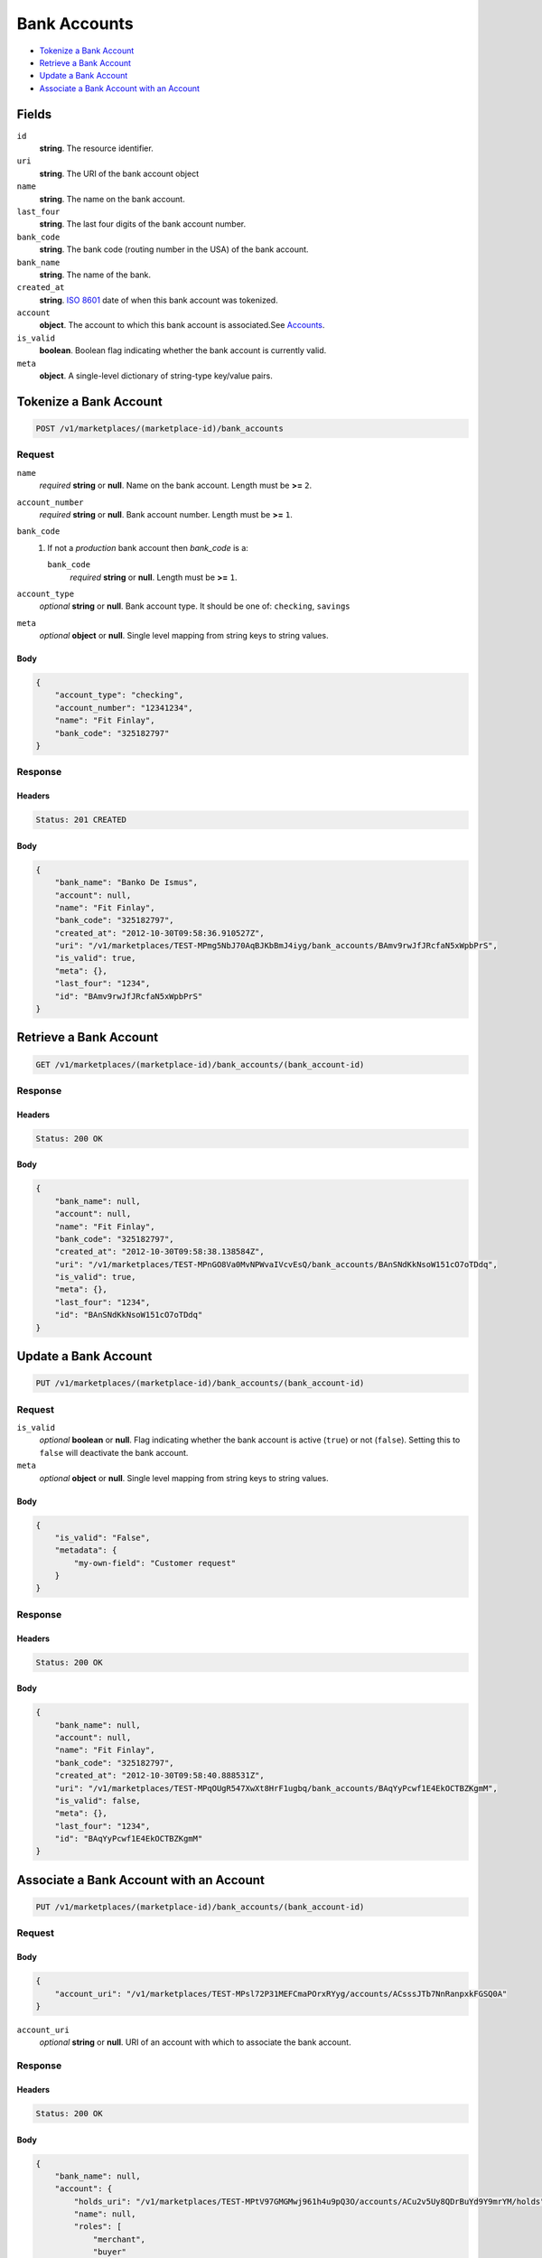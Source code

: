 Bank Accounts
=============

- `Tokenize a Bank Account`_
- `Retrieve a Bank Account`_
- `Update a Bank Account`_
- `Associate a Bank Account with an Account`_


Fields
------

``id`` 
    **string**. The resource identifier. 
 
``uri`` 
    **string**. The URI of the bank account object  
 
``name`` 
    **string**. The name on the bank account. 
 
``last_four`` 
    **string**. The last four digits of the bank account number. 
 
``bank_code`` 
    **string**. The bank code (routing number in the USA) of the bank account. 
 
``bank_name`` 
    **string**. The name of the bank. 
 
``created_at`` 
    **string**. `ISO 8601 <http://www.w3.org/QA/Tips/iso-date>`_ date of when this 
    bank account was tokenized. 
 
``account`` 
    **object**. The account to which this bank account is associated.See `Accounts <./accounts.rst#fields>`_. 
 
``is_valid`` 
    **boolean**. Boolean flag indicating whether the bank account is currently valid. 
 
``meta`` 
    **object**. A single-level dictionary of string-type key/value pairs. 
 

Tokenize a Bank Account
-----------------------

.. code:: 
 
    POST /v1/marketplaces/(marketplace-id)/bank_accounts 
 

Request
~~~~~~~

``name`` 
    *required* **string** or **null**. Name on the bank account. Length must be **>=** ``2``. 
 
``account_number`` 
    *required* **string** or **null**. Bank account number. Length must be **>=** ``1``. 
 
``bank_code`` 
    #. If not a *production* bank account then `bank_code` is a: 
 
       ``bank_code`` 
           *required* **string** or **null**. Length must be **>=** ``1``. 
 
 
``account_type`` 
    *optional* **string** or **null**. Bank account type. It should be one of: ``checking``, ``savings`` 
 
``meta`` 
    *optional* **object** or **null**. Single level mapping from string keys to string values. 
 

Body 
^^^^ 
 
.. code:: javascript 
 
    { 
        "account_type": "checking",  
        "account_number": "12341234",  
        "name": "Fit Finlay",  
        "bank_code": "325182797" 
    } 
 

Response
~~~~~~~~

Headers 
^^^^^^^ 
 
.. code::  
 
    Status: 201 CREATED 
 
Body 
^^^^ 
 
.. code:: javascript 
 
    { 
        "bank_name": "Banko De Ismus",  
        "account": null,  
        "name": "Fit Finlay",  
        "bank_code": "325182797",  
        "created_at": "2012-10-30T09:58:36.910527Z",  
        "uri": "/v1/marketplaces/TEST-MPmg5NbJ70AqBJKbBmJ4iyg/bank_accounts/BAmv9rwJfJRcfaN5xWpbPrS",  
        "is_valid": true,  
        "meta": {},  
        "last_four": "1234",  
        "id": "BAmv9rwJfJRcfaN5xWpbPrS" 
    } 
 

Retrieve a Bank Account
-----------------------

.. code:: 
 
    GET /v1/marketplaces/(marketplace-id)/bank_accounts/(bank_account-id) 
 

Response 
~~~~~~~~ 
 
Headers 
^^^^^^^ 
 
.. code::  
 
    Status: 200 OK 
 
Body 
^^^^ 
 
.. code:: javascript 
 
    { 
        "bank_name": null,  
        "account": null,  
        "name": "Fit Finlay",  
        "bank_code": "325182797",  
        "created_at": "2012-10-30T09:58:38.138584Z",  
        "uri": "/v1/marketplaces/TEST-MPnGO8Va0MvNPWvaIVcvEsQ/bank_accounts/BAnSNdKkNsoW151cO7oTDdq",  
        "is_valid": true,  
        "meta": {},  
        "last_four": "1234",  
        "id": "BAnSNdKkNsoW151cO7oTDdq" 
    } 
 

Update a Bank Account
---------------------

.. code:: 
 
    PUT /v1/marketplaces/(marketplace-id)/bank_accounts/(bank_account-id) 
 

Request
~~~~~~~

``is_valid`` 
    *optional* **boolean** or **null**. Flag indicating whether the bank account is active (``true``) or not 
    (``false``). Setting this to ``false`` will deactivate the bank account. 
 
``meta`` 
    *optional* **object** or **null**. Single level mapping from string keys to string values. 
 

Body 
^^^^ 
 
.. code:: javascript 
 
    { 
        "is_valid": "False",  
        "metadata": { 
            "my-own-field": "Customer request" 
        } 
    } 
 

Response
~~~~~~~~

Headers 
^^^^^^^ 
 
.. code::  
 
    Status: 200 OK 
 
Body 
^^^^ 
 
.. code:: javascript 
 
    { 
        "bank_name": null,  
        "account": null,  
        "name": "Fit Finlay",  
        "bank_code": "325182797",  
        "created_at": "2012-10-30T09:58:40.888531Z",  
        "uri": "/v1/marketplaces/TEST-MPqOUgR547XwXt8HrF1ugbq/bank_accounts/BAqYyPcwf1E4EkOCTBZKgmM",  
        "is_valid": false,  
        "meta": {},  
        "last_four": "1234",  
        "id": "BAqYyPcwf1E4EkOCTBZKgmM" 
    } 
 

Associate a Bank Account with an Account
----------------------------------------

.. code:: 
 
    PUT /v1/marketplaces/(marketplace-id)/bank_accounts/(bank_account-id) 
 

Request
~~~~~~~

Body 
^^^^ 
 
.. code:: javascript 
 
    { 
        "account_uri": "/v1/marketplaces/TEST-MPsl72P31MEFCmaPOrxRYyg/accounts/ACsssJTb7NnRanpxkFGSQ0A" 
    } 
 

``account_uri`` 
    *optional* **string** or **null**. URI of an account with which to associate the bank account. 
 

Response
~~~~~~~~

Headers 
^^^^^^^ 
 
.. code::  
 
    Status: 200 OK 
 
Body 
^^^^ 
 
.. code:: javascript 
 
    { 
        "bank_name": null,  
        "account": { 
            "holds_uri": "/v1/marketplaces/TEST-MPtV97GMGMwj961h4u9pQ3O/accounts/ACu2v5Uy8QDrBuYd9Y9mrYM/holds",  
            "name": null,  
            "roles": [ 
                "merchant",  
                "buyer" 
            ],  
            "created_at": "2012-10-30T09:58:43.612363Z",  
            "uri": "/v1/marketplaces/TEST-MPtV97GMGMwj961h4u9pQ3O/accounts/ACu2v5Uy8QDrBuYd9Y9mrYM",  
            "bank_accounts_uri": "/v1/marketplaces/TEST-MPtV97GMGMwj961h4u9pQ3O/accounts/ACu2v5Uy8QDrBuYd9Y9mrYM/bank_accounts",  
            "refunds_uri": "/v1/marketplaces/TEST-MPtV97GMGMwj961h4u9pQ3O/accounts/ACu2v5Uy8QDrBuYd9Y9mrYM/refunds",  
            "meta": {},  
            "debits_uri": "/v1/marketplaces/TEST-MPtV97GMGMwj961h4u9pQ3O/accounts/ACu2v5Uy8QDrBuYd9Y9mrYM/debits",  
            "transactions_uri": "/v1/marketplaces/TEST-MPtV97GMGMwj961h4u9pQ3O/accounts/ACu2v5Uy8QDrBuYd9Y9mrYM/transactions",  
            "email_address": "email.7@y.com",  
            "id": "ACu2v5Uy8QDrBuYd9Y9mrYM",  
            "credits_uri": "/v1/marketplaces/TEST-MPtV97GMGMwj961h4u9pQ3O/accounts/ACu2v5Uy8QDrBuYd9Y9mrYM/credits",  
            "cards_uri": "/v1/marketplaces/TEST-MPtV97GMGMwj961h4u9pQ3O/accounts/ACu2v5Uy8QDrBuYd9Y9mrYM/cards" 
        },  
        "name": "Fit Finlay",  
        "bank_code": "325182797",  
        "created_at": "2012-10-30T09:58:43.682912Z",  
        "uri": "/v1/marketplaces/TEST-MPtV97GMGMwj961h4u9pQ3O/accounts/ACu2v5Uy8QDrBuYd9Y9mrYM/bank_accounts/BAu7pJtbZR5v4lfYEwyhQws",  
        "is_valid": true,  
        "meta": {},  
        "last_four": "1234",  
        "id": "BAu7pJtbZR5v4lfYEwyhQws" 
    } 
 

